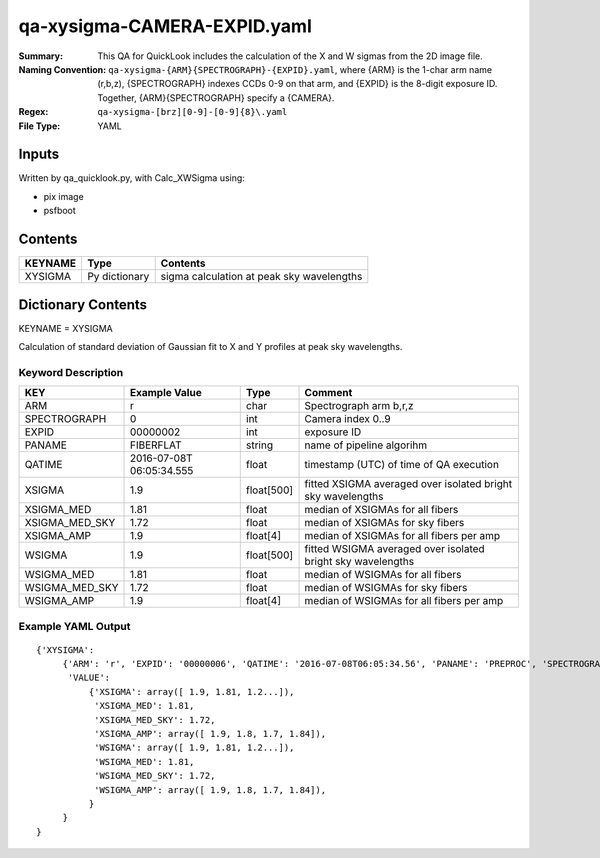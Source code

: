 ============================
qa-xysigma-CAMERA-EXPID.yaml
============================

:Summary: This QA for QuickLook includes the calculation of the X and W
          sigmas from the 2D image file.
:Naming Convention: ``qa-xysigma-{ARM}{SPECTROGRAPH}-{EXPID}.yaml``, where 
        {ARM} is the 1-char arm name (r,b,z), {SPECTROGRAPH} indexes 
        CCDs 0-9 on that arm, and {EXPID} is the 8-digit exposure ID.  
        Together, {ARM}{SPECTROGRAPH} specify a {CAMERA}.
:Regex: ``qa-xysigma-[brz][0-9]-[0-9]{8}\.yaml``
:File Type:  YAML


Inputs
======

Written by qa_quicklook.py, with Calc_XWSigma using:

- pix image
- psfboot

Contents
========

========== ================ ==============================================
KEYNAME    Type             Contents
========== ================ ==============================================
XYSIGMA    Py dictionary    sigma calculation at peak sky wavelengths
========== ================ ==============================================



Dictionary Contents
===================

KEYNAME = XYSIGMA

Calculation of standard deviation of Gaussian fit to X and Y profiles at
peak sky wavelengths.  


Keyword Description
~~~~~~~~~~~~~~~~~~~

================ ============= ========== ==============================================
KEY              Example Value Type       Comment
================ ============= ========== ==============================================
ARM              r             char       Spectrograph arm b,r,z
SPECTROGRAPH     0             int  	  Camera index 0..9
EXPID            00000002      int  	  exposure ID
PANAME           FIBERFLAT     string     name of pipeline algorihm
QATIME           2016-07-08T   float      timestamp (UTC) of time of QA execution
                 06:05:34.555
XSIGMA		 1.9           float[500] fitted XSIGMA averaged over isolated bright 
                                          sky wavelengths
XSIGMA_MED       1.81          float      median of XSIGMAs for all fibers
XSIGMA_MED_SKY   1.72          float      median of XSIGMAs for sky fibers
XSIGMA_AMP       1.9           float[4]   median of XSIGMAs for all fibers per amp
WSIGMA           1.9           float[500] fitted WSIGMA averaged over isolated bright 
                                          sky wavelengths
WSIGMA_MED       1.81          float      median of WSIGMAs for all fibers
WSIGMA_MED_SKY   1.72          float      median of WSIGMAs for sky fibers
WSIGMA_AMP       1.9           float[4]   median of WSIGMAs for all fibers per amp
================ ============= ========== ==============================================

Example YAML Output
~~~~~~~~~~~~~~~~~~~

::

    {'XYSIGMA': 
         {'ARM': 'r', 'EXPID': '00000006', 'QATIME': '2016-07-08T06:05:34.56', 'PANAME': 'PREPROC', 'SPECTROGRAPH': 0,
          'VALUE': 
              {'XSIGMA': array([ 1.9, 1.81, 1.2...]),
               'XSIGMA_MED': 1.81,
	       'XSIGMA_MED_SKY': 1.72,
	       'XSIGMA_AMP': array([ 1.9, 1.8, 1.7, 1.84]),
               'WSIGMA': array([ 1.9, 1.81, 1.2...]),
               'WSIGMA_MED': 1.81,
               'WSIGMA_MED_SKY': 1.72,
               'WSIGMA_AMP': array([ 1.9, 1.8, 1.7, 1.84]),
              }
         }
    }

